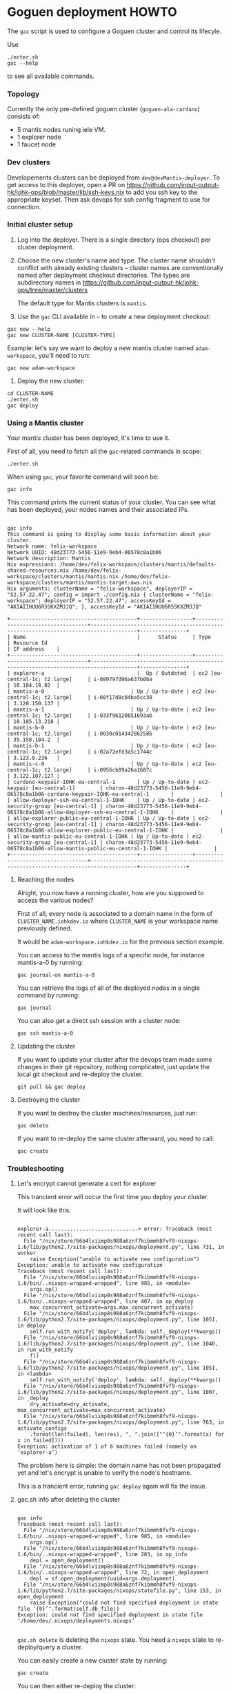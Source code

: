 * Goguen deployment HOWTO

The ~gac~ script is used to configure a Goguen cluster and control its lifecyle.

Use

: ./enter.sh
: gac --help

to see all available commands.

*** Topology

Currently the only pre-defined goguen cluster (~goguen-ala-cardano~) consists of:
 - 5 mantis nodes runing iele VM.
 - 1 explorer node
 - 1 faucet node

*** Dev clusters

Developements clusters can be deployed from ~dev@devMantis-deployer~.
To get access to this deployer, open a PR on https://github.com/input-output-hk/iohk-ops/blob/master/lib/ssh-keys.nix
to add you ssh key to the appropriate keyset.
Then ask devops for ssh config fragment to use for connection.

*** Initial cluster setup

1. Log into the deployer.  There is a single directory (ops checkout) per cluster deployment.

2. Choose the new cluster's name and type.  The cluster name shouldn't conflict with
   already existing clusters -- cluster names are conventionally named after
   deployment checkout directories.  The types are subdirectory names in
   https://github.com/input-output-hk/iohk-ops/tree/master/clusters

   The default type for Mantis clusters is =mantis=.

3. Use the =gac= CLI available in =~= to create a new deployment checkout:
: gac new --help
: gac new CLUSTER-NAME [CLUSTER-TYPE]

Example: let's say we want to deploy a new mantis cluster named
=adam-workspace=, you'll need to run:

: gac new adam-workspace

4. Deploy the new cluster:

: cd CLUSTER-NAME
: ./enter.sh
: gac deploy

*** Using a Mantis cluster

Your mantis cluster has been deployed, it's time to use it.

First of all, you need to fetch all the ~gac~-related commands in scope:

: ./enter.sh

When using =gac=, your favorite command will soon be:

: gac info

This command prints the current status of your cluster. You can see
what has been deployed, your nodes names and their associated IPs.

#+BEGIN_SRC

gac info
This command is going to display some basic information about your cluster.
Network name: felix-workspace
Network UUID: 48d23773-5456-11e9-9eb4-06578c8a1b06
Network description: Mantis
Nix expressions: /home/dev/felix-workspace/clusters/mantis/defaults-shared-resources.nix /home/dev/felix-workspace/clusters/mantis/mantis.nix /home/dev/felix-workspace/clusters/mantis/mantis-target-aws.nix
Nix arguments: clusterName = "felix-workspace", deployerIP = "52.57.22.47", config = import ./config.nix { clusterName = "felix-workspace"; deployerIP = "52.57.22.47"; accessKeyId = "AKIAIIHUU6R5SKXZMJJQ"; }, accessKeyId = "AKIAIIHUU6R5SKXZMJJQ"

+-----------------------------------------+-----------------+-----------------------------------+-------------------------------------------------------------------------------------+---------------+
| Name                                    |      Status     | Type                              | Resource Id                                                                         | IP address    |
+-----------------------------------------+-----------------+-----------------------------------+-------------------------------------------------------------------------------------+---------------+
| explorer-a                              |  Up / Outdated  | ec2 [eu-central-1c; t2.large]     | i-089797d96a637b0ba                                                                 | 18.184.18.82  |
| mantis-a-0                            | Up / Up-to-date | ec2 [eu-central-1c; t2.large]     | i-08f17d8c04ba5cc38                                                                 | 3.120.150.137 |
| mantis-a-1                            | Up / Up-to-date | ec2 [eu-central-1c; t2.large]     | i-033f96120b51693ab                                                                 | 18.185.13.218 |
| mantis-b-0                            | Up / Up-to-date | ec2 [eu-central-1c; t2.large]     | i-0030c014342862586                                                                 | 35.158.104.2  |
| mantis-b-1                            | Up / Up-to-date | ec2 [eu-central-1c; t2.large]     | i-02a72efd3a5c1744c                                                                 | 3.123.0.236   |
| mantis-c-0                            | Up / Up-to-date | ec2 [eu-central-1c; t2.large]     | i-0956cb89a26a1687c                                                                 | 3.122.107.127 |
| cardano-keypair-IOHK-eu-central-1       | Up / Up-to-date | ec2-keypair [eu-central-1]        | charon-48d23773-5456-11e9-9eb4-06578c8a1b06-cardano-keypair-IOHK-eu-central-1       |               |
| allow-deployer-ssh-eu-central-1-IOHK    | Up / Up-to-date | ec2-security-group [eu-central-1] | charon-48d23773-5456-11e9-9eb4-06578c8a1b06-allow-deployer-ssh-eu-central-1-IOHK    |               |
| allow-explorer-public-eu-central-1-IOHK | Up / Up-to-date | ec2-security-group [eu-central-1] | charon-48d23773-5456-11e9-9eb4-06578c8a1b06-allow-explorer-public-eu-central-1-IOHK |               |
| allow-mantis-public-eu-central-1-IOHK | Up / Up-to-date | ec2-security-group [eu-central-1] | charon-48d23773-5456-11e9-9eb4-06578c8a1b06-allow-mantis-public-eu-central-1-IOHK |               |
+-----------------------------------------+-----------------+-----------------------------------+-------------------------------------------------------------------------------------+---------------+
#+END_SRC

**** Reaching the nodes

Alright, you now have a running cluster, how are you supposed to
access the various nodes?

First of all, every node is associated to a domain name in the form of
=CLUSTER_NAME.iohkdev.io= where =CLUSTER_NAME= is your
workspace name previously defined.

It would be =adam-workspace.iohkdev.io= for the previous
section example.

You can access to the mantis logs of a specific node, for instance
mantis-a-0 by running:

: gac journal-on mantis-a-0

You can retrieve the logs of all of the deployed nodes in a single
command by running:

: gac journal

You can also get a direct ssh session with a cluster node:

: gac ssh mantis-a-0

**** Updating the cluster

If you want to update your cluster after the devops team made some
changes in their git repository, nothing complicated, just update the
local git checkout and re-deploy the cluster.

: git pull && gac deploy

**** Destroying the cluster

If you want to destroy the cluster machines/resources, just run:

: gac delete

If you want to re-deploy the same cluster afterward, you need to
call:

: gac create

*** Troubleshooting
**** Let's encrypt cannot generate a cert for explorer

This trancient error will occur the first time you deploy your cluster.

It will look like this:

#+BEGIN_SRC

explorer-a.............................> error: Traceback (most recent call last):
  File "/nix/store/66b4lviimp8s988a6znf7kibmmh8fvf9-nixops-1.6/lib/python2.7/site-packages/nixops/deployment.py", line 731, in worker
    raise Exception("unable to activate new configuration")
Exception: unable to activate new configuration
Traceback (most recent call last):
  File "/nix/store/66b4lviimp8s988a6znf7kibmmh8fvf9-nixops-1.6/bin/..nixops-wrapped-wrapped", line 985, in <module>
    args.op()
  File "/nix/store/66b4lviimp8s988a6znf7kibmmh8fvf9-nixops-1.6/bin/..nixops-wrapped-wrapped", line 407, in op_deploy
    max_concurrent_activate=args.max_concurrent_activate)
  File "/nix/store/66b4lviimp8s988a6znf7kibmmh8fvf9-nixops-1.6/lib/python2.7/site-packages/nixops/deployment.py", line 1051, in deploy
    self.run_with_notify('deploy', lambda: self._deploy(**kwargs))
  File "/nix/store/66b4lviimp8s988a6znf7kibmmh8fvf9-nixops-1.6/lib/python2.7/site-packages/nixops/deployment.py", line 1040, in run_with_notify
    f()
  File "/nix/store/66b4lviimp8s988a6znf7kibmmh8fvf9-nixops-1.6/lib/python2.7/site-packages/nixops/deployment.py", line 1051, in <lambda>
    self.run_with_notify('deploy', lambda: self._deploy(**kwargs))
  File "/nix/store/66b4lviimp8s988a6znf7kibmmh8fvf9-nixops-1.6/lib/python2.7/site-packages/nixops/deployment.py", line 1007, in _deploy
    dry_activate=dry_activate, max_concurrent_activate=max_concurrent_activate)
  File "/nix/store/66b4lviimp8s988a6znf7kibmmh8fvf9-nixops-1.6/lib/python2.7/site-packages/nixops/deployment.py", line 763, in activate_configs
    .format(len(failed), len(res), ", ".join(["‘{0}’".format(x) for x in failed])))
Exception: activation of 1 of 6 machines failed (namely on ‘explorer-a’)
#+END_SRC

The problem here is simple: the domain name has not been propagated
yet and let's encrypt is unable to verify the node's hostname.

This is a trancient error, running =gac deploy= again will fix
the issue.

**** gac.sh info after deleting the cluster

#+BEGIN_SRC

gac info
Traceback (most recent call last):
  File "/nix/store/66b4lviimp8s988a6znf7kibmmh8fvf9-nixops-1.6/bin/..nixops-wrapped-wrapped", line 985, in <module>
    args.op()
  File "/nix/store/66b4lviimp8s988a6znf7kibmmh8fvf9-nixops-1.6/bin/..nixops-wrapped-wrapped", line 203, in op_info
    depl = open_deployment()
  File "/nix/store/66b4lviimp8s988a6znf7kibmmh8fvf9-nixops-1.6/bin/..nixops-wrapped-wrapped", line 72, in open_deployment
    depl = sf.open_deployment(uuid=args.deployment)
  File "/nix/store/66b4lviimp8s988a6znf7kibmmh8fvf9-nixops-1.6/lib/python2.7/site-packages/nixops/statefile.py", line 153, in open_deployment
    raise Exception("could not find specified deployment in state file ‘{0}’".format(self.db_file))
Exception: could not find specified deployment in state file ‘/home/dev/.nixops/deployments.nixops’

#+END_SRC

=gac.sh delete= is deleting the =nixops= state. You need a =nixops= state to re-deploy/query a cluster.

You can easily create a new cluster state by running:

: gac create

You can then either re-deploy the cluster:

: gac deploy

Or query the current cluster state:

: gac info

*** Cluster composition

The type of a cluster determines its composition.

List of predefined cluster types is essentially the list of directories in: https://github.com/input-output-hk/iohk-ops/tree/master/clusters

Each directory contains a number of Nix files that are Nixops deployment components.

To define a new type, you can take one as basis (eg. ~mantis~) and copy its configuration over:
: cp -a ./clusters/mantis ./clusters/CLUSTER-TYPE

The type of a cluster is specified to the =gac,sh new= subcommand, and is recorded
as =CLUSTER_TYPE= variable in ~.config.sh~.  ~gac components~ essentially
lists de-facto components of that cluster (as =nixops info -d CLUSTER-NAME= would).

*** Cluster Management
***** Dry run

On your dev machine, you can locally dry-test the deployment (as specified by your
local =.config.sh=), without touching AWS:
: gac dry

Note that this mutates the Nixops state for the deployment specified by
=.config.sh=, so be careful not to run this in a _real_ depployment checkout!
